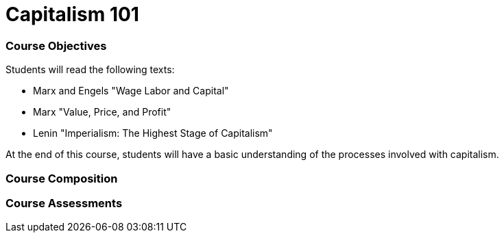 = Capitalism 101

=== Course Objectives
// List what your students will learn from the course here

Students will read the following texts:

- Marx and Engels "Wage Labor and Capital"

- Marx "Value, Price, and Profit"

- Lenin "Imperialism: The Highest Stage of Capitalism"

At the end of this course, students will have a basic understanding of the processes involved with capitalism. 

=== Course Composition
// What will your course look like? Lecture? Hands-on?
// This can be up to the teachers and their conditions, but the method used must be approved by the committee chair.

=== Course Assessments
// How will students be assessed for their knowledge?
// There **must** be a form of testing to ensure student comprehension. 
